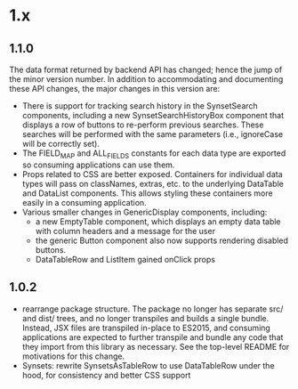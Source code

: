 * 1.x

** 1.1.0

The data format returned by backend API has changed; hence the jump of
the minor version number.  In addition to accommodating and
documenting these API changes, the major changes in this version are:

   - There is support for tracking search history in the SynsetSearch
     components, including a new SynsetSearchHistoryBox component that
     displays a row of buttons to re-perform previous searches.  These
     searches will be performed with the same parameters (i.e.,
     ignoreCase will be correctly set).
   - The FIELD_MAP and ALL_FIELDS constants for each data type are
     exported so consuming applications can use them.
   - Props related to CSS are better exposed.  Containers for
     individual data types will pass on classNames, extras, etc. to
     the underlying DataTable and DataList components.  This allows
     styling these containers more easily in a consuming application.
   - Various smaller changes in GenericDisplay components, including:
     + a new EmptyTable component, which displays an
       empty data table with column headers and a message for the user
     + the generic Button component also now supports rendering
       disabled buttons.
     + DataTableRow and ListItem gained onClick props

** 1.0.2

   - rearrange package structure.  The package no longer has separate
     src/ and dist/ trees, and no longer transpiles and builds a
     single bundle. Instead, JSX files are transpiled in-place to
     ES2015, and consuming applications are expected to further
     transpile and bundle any code that they import from this library
     as necessary. See the top-level README for motivations for this
     change.
   - Synsets: rewrite SynsetsAsTableRow to use DataTableRow under the
     hood, for consistency and better CSS support

